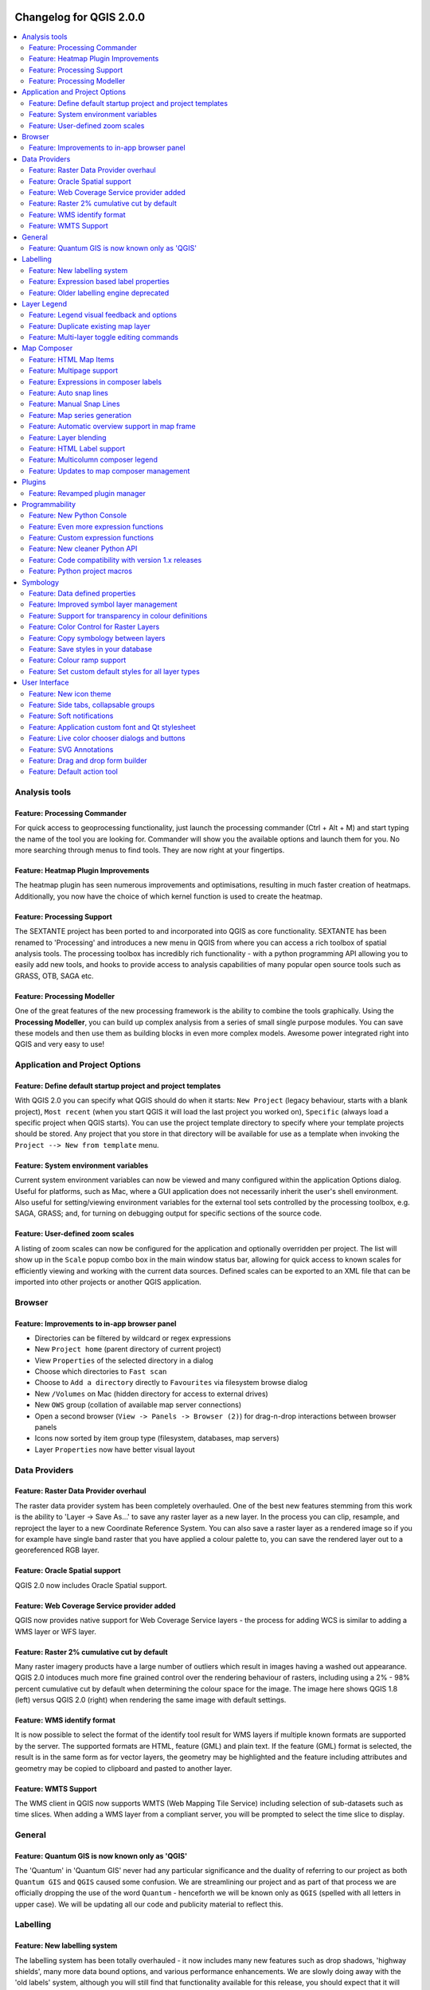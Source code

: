 |image0|

Changelog for QGIS 2.0.0
========================

.. contents::
   :local:

Analysis tools
--------------

Feature: Processing Commander
~~~~~~~~~~~~~~~~~~~~~~~~~~~~~

For quick access to geoprocessing functionality, just launch the
processing commander (Ctrl + Alt + M) and start typing the name of the
tool you are looking for. Commander will show you the available options
and launch them for you. No more searching through menus to find tools.
They are now right at your fingertips.

|image1|

Feature: Heatmap Plugin Improvements
~~~~~~~~~~~~~~~~~~~~~~~~~~~~~~~~~~~~

The heatmap plugin has seen numerous improvements and optimisations,
resulting in much faster creation of heatmaps. Additionally, you now
have the choice of which kernel function is used to create the heatmap.

|image2|

Feature: Processing Support
~~~~~~~~~~~~~~~~~~~~~~~~~~~

The SEXTANTE project has been ported to and incorporated into QGIS as
core functionality. SEXTANTE has been renamed to 'Processing' and
introduces a new menu in QGIS from where you can access a rich toolbox
of spatial analysis tools. The processing toolbox has incredibly rich
functionality - with a python programming API allowing you to easily add
new tools, and hooks to provide access to analysis capabilities of many
popular open source tools such as GRASS, OTB, SAGA etc.

|image3|

Feature: Processing Modeller
~~~~~~~~~~~~~~~~~~~~~~~~~~~~

One of the great features of the new processing framework is the ability
to combine the tools graphically. Using the **Processing Modeller**, you
can build up complex analysis from a series of small single purpose
modules. You can save these models and then use them as building blocks
in even more complex models. Awesome power integrated right into QGIS
and very easy to use!

|image4|

Application and Project Options
-------------------------------

Feature: Define default startup project and project templates
~~~~~~~~~~~~~~~~~~~~~~~~~~~~~~~~~~~~~~~~~~~~~~~~~~~~~~~~~~~~~

With QGIS 2.0 you can specify what QGIS should do when it starts:
``New Project`` (legacy behaviour, starts with a blank project),
``Most recent`` (when you start QGIS it will load the last project you
worked on), ``Specific`` (always load a specific project when QGIS
starts). You can use the project template directory to specify where
your template projects should be stored. Any project that you store in
that directory will be available for use as a template when invoking the
``Project --> New from template`` menu.

|image5|

Feature: System environment variables
~~~~~~~~~~~~~~~~~~~~~~~~~~~~~~~~~~~~~

Current system environment variables can now be viewed and many
configured within the application Options dialog. Useful for platforms,
such as Mac, where a GUI application does not necessarily inherit the
user's shell environment. Also useful for setting/viewing environment
variables for the external tool sets controlled by the processing
toolbox, e.g. SAGA, GRASS; and, for turning on debugging output for
specific sections of the source code.

|image6|

Feature: User-defined zoom scales
~~~~~~~~~~~~~~~~~~~~~~~~~~~~~~~~~

A listing of zoom scales can now be configured for the application and
optionally overridden per project. The list will show up in the
``Scale`` popup combo box in the main window status bar, allowing for
quick access to known scales for efficiently viewing and working with
the current data sources. Defined scales can be exported to an XML file
that can be imported into other projects or another QGIS application.

|image7|

Browser
-------

Feature: Improvements to in-app browser panel
~~~~~~~~~~~~~~~~~~~~~~~~~~~~~~~~~~~~~~~~~~~~~

-  Directories can be filtered by wildcard or regex expressions
-  New ``Project home`` (parent directory of current project)
-  View ``Properties`` of the selected directory in a dialog
-  Choose which directories to ``Fast scan``
-  Choose to ``Add a directory`` directly to ``Favourites`` via
   filesystem browse dialog
-  New ``/Volumes`` on Mac (hidden directory for access to external
   drives)
-  New ``OWS`` group (collation of available map server connections)
-  Open a second browser (``View -> Panels -> Browser (2)``) for
   drag-n-drop interactions between browser panels
-  Icons now sorted by item group type (filesystem, databases, map
   servers)
-  Layer ``Properties`` now have better visual layout

|image8|

Data Providers
--------------

Feature: Raster Data Provider overhaul
~~~~~~~~~~~~~~~~~~~~~~~~~~~~~~~~~~~~~~

The raster data provider system has been completely overhauled. One of
the best new features stemming from this work is the ability to 'Layer
-> Save As...' to save any raster layer as a new layer. In the process
you can clip, resample, and reproject the layer to a new Coordinate
Reference System. You can also save a raster layer as a rendered image
so if you for example have single band raster that you have applied a
colour palette to, you can save the rendered layer out to a
georeferenced RGB layer.

|image9|

Feature: Oracle Spatial support
~~~~~~~~~~~~~~~~~~~~~~~~~~~~~~~

QGIS 2.0 now includes Oracle Spatial support.

|image10|

Feature: Web Coverage Service provider added
~~~~~~~~~~~~~~~~~~~~~~~~~~~~~~~~~~~~~~~~~~~~

QGIS now provides native support for Web Coverage Service layers - the
process for adding WCS is similar to adding a WMS layer or WFS layer.

Feature: Raster 2% cumulative cut by default
~~~~~~~~~~~~~~~~~~~~~~~~~~~~~~~~~~~~~~~~~~~~

Many raster imagery products have a large number of outliers which
result in images having a washed out appearance. QGIS 2.0 intoduces much
more fine grained control over the rendering behaviour of rasters,
including using a 2% - 98% percent cumulative cut by default when
determining the colour space for the image. The image here shows QGIS
1.8 (left) versus QGIS 2.0 (right) when rendering the same image with
default settings.

|image11|

Feature: WMS identify format
~~~~~~~~~~~~~~~~~~~~~~~~~~~~

It is now possible to select the format of the identify tool result for
WMS layers if multiple known formats are supported by the server. The
supported formats are HTML, feature (GML) and plain text. If the feature
(GML) format is selected, the result is in the same form as for vector
layers, the geometry may be highlighted and the feature including
attributes and geometry may be copied to clipboard and pasted to another
layer.

|image12|

Feature: WMTS Support
~~~~~~~~~~~~~~~~~~~~~

The WMS client in QGIS now supports WMTS (Web Mapping Tile Service)
including selection of sub-datasets such as time slices. When adding a
WMS layer from a compliant server, you will be prompted to select the
time slice to display.

|image13|

General
-------

Feature: Quantum GIS is now known only as 'QGIS'
~~~~~~~~~~~~~~~~~~~~~~~~~~~~~~~~~~~~~~~~~~~~~~~~

The 'Quantum' in 'Quantum GIS' never had any particular significance and
the duality of referring to our project as both ``Quantum GIS`` and
``QGIS`` caused some confusion. We are streamlining our project and as
part of that process we are officially dropping the use of the word
``Quantum`` - henceforth we will be known only as ``QGIS`` (spelled with
all letters in upper case). We will be updating all our code and
publicity material to reflect this.

|image14|

Labelling
---------

Feature: New labelling system
~~~~~~~~~~~~~~~~~~~~~~~~~~~~~

The labelling system has been totally overhauled - it now includes many
new features such as drop shadows, 'highway shields', many more data
bound options, and various performance enhancements. We are slowly doing
away with the 'old labels' system, although you will still find that
functionality available for this release, you should expect that it will
disappear in a follow up release.

|image15|

Feature: Expression based label properties
~~~~~~~~~~~~~~~~~~~~~~~~~~~~~~~~~~~~~~~~~~

The full power of normal label and rule expressions can now be used for
label properties. Nearly every property can be defined with an
expression or field value giving you more control over the label result.
Expressions can refer to a field (e.g. set the font size to the value of
the field 'font') or can include more complex logic.

Examples of bindable properties include:

-  Font
-  Size
-  Style
-  Buffer size

|image16|

Feature: Older labelling engine deprecated
~~~~~~~~~~~~~~~~~~~~~~~~~~~~~~~~~~~~~~~~~~

Use of the older labelling engine available in QGIS <= 1.8 is now
discouraged (i.e. deprecated), but has not been removed. This is to
allow users to migrate existing projects from the old to new labelling
engine.

The following guidelines for working with the older engine in QGIS 2.0
apply:

-  Deprecated labelling tab is removed from vector layer properties
   dialog for new projects or older opened projects that don't use that
   labelling engine.
-  Deprecated tab remains active for older opened projects, if any layer
   uses them, and does not go away even if saving the project with no
   layers having the older labelling engine enabled.

Deprecated labelling tab can be enabled/disabled for the current
project, via Python console commands, e.g.:

::

    >>> QgsProject.instance().writeEntry('DeprecatedLabels', '/Enabled', True | False)
    # or
    >>> QgsProject.instance().removeEntry('DeprecatedLabels', '/')

**NOTE**: There is a *very high likelihood* the deprecated labelling
engine will be completely removed prior to the next stable release of
QGIS. Please migrate older projects.

|image17|

Layer Legend
------------

Feature: Legend visual feedback and options
~~~~~~~~~~~~~~~~~~~~~~~~~~~~~~~~~~~~~~~~~~~

-  Total count for features in layer, as well as per symbol
-  Vector layers in edit mode now have a red pencil to indicate
   uncommitted (unsaved) edits
-  Active layer is now underlined, to indicate it in multi-layer
   selections or when there is no selection
-  Clicking in non-list-item whitespace now clears the selection
-  ``Right-clicks`` are now treated as ``left-clicks`` prior to showing
   the contextual menu, allowing for one click instead of two
-  Groups and layers can optionally be in a bold font style
-  Raster layer generated preview icons can now be turned off, for
   projects where such rendering may be slow

|image18|

Feature: Duplicate existing map layer
~~~~~~~~~~~~~~~~~~~~~~~~~~~~~~~~~~~~~

Duplicate selected vector and raster layers in the map layer legend.
Similar to importing the same data source again, as a separate layer,
then copy/pasting style and symbology attributes.

|image19|

Feature: Multi-layer toggle editing commands
~~~~~~~~~~~~~~~~~~~~~~~~~~~~~~~~~~~~~~~~~~~~

User can now select multiple layers in legend and, if any of those are
vector layers in edit mode, choose to save, rollback, or cancel current
uncommitted edits. User can also choose to apply those actions across
all layers, regardless of selection.

|image20|

Map Composer
------------

Feature: HTML Map Items
~~~~~~~~~~~~~~~~~~~~~~~

You can now place html elements onto your map.

|image21|

Feature: Multipage support
~~~~~~~~~~~~~~~~~~~~~~~~~~

A single composer window can now contain more then one page.

|image22|

Feature: Expressions in composer labels
~~~~~~~~~~~~~~~~~~~~~~~~~~~~~~~~~~~~~~~

The composer label item in 1.8 was quite limited and only allowed a
single token $CURRENT\_DATE to be used. In 2.0 full expression support
has been added too greater power and control of the final labels.

A label with an expression such as:

::

    This was printed on: [% format_date( $now, 'dd.MM.yyyy')%]

will be evaluated at print time (and display time) to generate:

::

     This was printed on: 06.09.2013

When atlas generation is enabled the currently active features'
attribute values will also be accessible in the expressions allowing
such things as:

::

    Asset ID [% "ID" %] and the Tree Type is [% "TreeType" %]

|image23|

Feature: Auto snap lines
~~~~~~~~~~~~~~~~~~~~~~~~

Having nicely align map items is critical to making nice printed maps.
Auto snapping lines have been added to allow for easy composer object
alignment by simply dragging an object close to another.

|image24|

Feature: Manual Snap Lines
~~~~~~~~~~~~~~~~~~~~~~~~~~

Sometimes you need to align objects a curtain distance on the composer.
With the new manual snapping lines you are able to add manual snap lines
which allow for better align objects using a common alignment. Simply
drag from the top or side ruler to add new guide line.

|image25|

Feature: Map series generation
~~~~~~~~~~~~~~~~~~~~~~~~~~~~~~

Ever needed to generate a map series? Of course you have. The composer
now includes built in map series generation using the atlas feature.
Coverage layers can be points, lines, polygons, and the current feature
attribute data is available in labels for on the fly value replacement.

|image26|

Feature: Automatic overview support in map frame
~~~~~~~~~~~~~~~~~~~~~~~~~~~~~~~~~~~~~~~~~~~~~~~~

Need to show the current area of the main map frame in a smaller
overview window. Now you can. The map frame now contains the ability to
show the extents of other and will update when moved. Using this with
the atlas generation feature now core in the composer allows for some
slick map generation. Overview frame style uses the same styling as a
normal map polygon object so your creativity is never restricted.

|image27|

Feature: Layer blending
~~~~~~~~~~~~~~~~~~~~~~~

Layer blending makes it possible to combine layers in new and exciting
ways. While in older versions, all you could do was to make the layer
transparent, you can now choose between much more advanced options such
as "multiply", "darken only", and many more.

Blending can be used in the normal map view as well as in print
composer. For a short tutorial on how to use blending in print composer
to make the most out of background images, see `"Vintage map design
using
QGIS" <http://anitagraser.com/2013/07/29/vintage-map-design-using-qgis/>`__.

|image28|

Feature: HTML Label support
~~~~~~~~~~~~~~~~~~~~~~~~~~~

HTML support has been added map composer label item to give you even
more control over your final maps. HTML labels support full css styles
sheets, html, and even javascript if you are that way inclined.

|image29|

Feature: Multicolumn composer legend
~~~~~~~~~~~~~~~~~~~~~~~~~~~~~~~~~~~~

The composer legend now supports multiple columns. Splitting of a single
layer with many classes into multiple columns is optional. Single symbol
layers are now added by default as single line item. Three different
styles may be assigned to layer/group title: Group, Subgroup or Hidden.
Title styles allow arbitrary visual grouping of items. For example, a
single symbol layer may be displayed as single line item or with layer
title (like in 1.8), symbols from multiple following layers may be
grouped into a single group (hiding titles) etc. Feature counts may be
added to labels.

|image30|

Feature: Updates to map composer management
~~~~~~~~~~~~~~~~~~~~~~~~~~~~~~~~~~~~~~~~~~~

The following improvements have been made to map composer management:

-  Composer name can now be defined upon creation, optionally choosing
   to start from other composer names
-  Composers can now be duplicated
-  ``New from Template`` and from ``Specific`` (in Composer Manager)
   creates a composer from a template located anywhere on the filesystem
-  Parent project can now be saved directly from the composer work space
-  All composer management actions now accessible directly from the
   composer work space

|image31|

Plugins
-------

Feature: Revamped plugin manager
~~~~~~~~~~~~~~~~~~~~~~~~~~~~~~~~

In QGIS 1.x managing plugins was somewhat confusing with two interfaces
- one for managing already installed plugins and one for fetching python
plugins from an only plugin repository. In QGIS 2.0 we introduce **a
new, unified, plugin manager** which provides a *one stop shop* for
downloading, enabling/disabling and generally managing you plugins. Oh,
and the user interface is gorgeous too with side tabs and easy to
recognise icons!

|image32|

Programmability
---------------

Feature: New Python Console
~~~~~~~~~~~~~~~~~~~~~~~~~~~

The new Python console gives you even more power. Now the with auto
complete support, syntax highlighting, adjustable font settings. The
side code editor allows for easier entry of larger blocks of code with
the ability to open and run any Python file in the QGIS session.

|image33|

Feature: Even more expression functions
~~~~~~~~~~~~~~~~~~~~~~~~~~~~~~~~~~~~~~~

With the expression engine being used more and more though out QGIS to
allow for things like expression based labels and symbol, many more
functions have been added to the expression builder and are all
accessible though the expression builder. All functions include
comprehensive help and usage guides for ease of use.

|image34|

Feature: Custom expression functions
~~~~~~~~~~~~~~~~~~~~~~~~~~~~~~~~~~~~

If the expression engine doesn't have the function that you need. Not to
worry. New functions can be added via a plugin using a simple Python
API.

|image35|

Feature: New cleaner Python API
~~~~~~~~~~~~~~~~~~~~~~~~~~~~~~~

The Python API has been revamped to allow for a more cleaner, more
pythonic, programming experience. The QGIS 2.0 API uses SIP V2 which
removes the messy toString(), toInt() logic that was needed when working
with values. Types are now converted into native Python types making for
a much nicer API. Attributes access is now done on the feature itself
using a simple key lookup, no more index lookup and attribute maps.

::

     >>> feature['mycolumn'] = 10
     >>> feature['mycolumn']
     10

The way features are read from a layer has also been improved allowing
for multithreading in the future versions.

::

      for feature in layer.getFeatures():
             print feature['mycolumn']

|image36|

Feature: Code compatibility with version 1.x releases
~~~~~~~~~~~~~~~~~~~~~~~~~~~~~~~~~~~~~~~~~~~~~~~~~~~~~

As this is a major release, it is not completely API compatible with
previous 1.x releases. In most cases porting your code should be fairly
straightforward - you can use `this
guide <http://hub.qgis.org/wiki/quantum-gis/Python_plugin_API_changes_from_18_to_20>`__
to get started. Please use the developer mailing list if you need
further help.

|image37|

Feature: Python project macros
~~~~~~~~~~~~~~~~~~~~~~~~~~~~~~

A Python module, saved into a project.qgs file, can be loaded and have
specific functions run on the following project events:

-  ``openProject()``
-  ``saveProject()``
-  ``closeProject()``

Whether the macros are run can be configured in the application options.

|image38|

Symbology
---------

Feature: Data defined properties
~~~~~~~~~~~~~~~~~~~~~~~~~~~~~~~~

With the new data defined properties, it is possible to control symbol
type, size, color, rotation, and many other properties through feature
attributes.

|image39|

Feature: Improved symbol layer management
~~~~~~~~~~~~~~~~~~~~~~~~~~~~~~~~~~~~~~~~~

The new symbol layer overview uses a clear, tree-structured layout which
allows for easy and fast access to all symbol layers.

|image40|

Feature: Support for transparency in colour definitions
~~~~~~~~~~~~~~~~~~~~~~~~~~~~~~~~~~~~~~~~~~~~~~~~~~~~~~~

In most places where you select colours, QGIS now allows you to specify
the alpha channel (which determins how transparent the colour should
be). This allows you to create great looking maps and to hide data
easily that you don't want users to see.

|image41|

Feature: Color Control for Raster Layers
~~~~~~~~~~~~~~~~~~~~~~~~~~~~~~~~~~~~~~~~

QGIS 2.0 allows you to precisely control exactly how you'd like raster
layers to appear. You now have complete control over the brightness,
contrast and saturation of raster layers. There's even options to allow
display of rasters in grayscale or by colorising with a specified color.

|image42|

Feature: Copy symbology between layers
~~~~~~~~~~~~~~~~~~~~~~~~~~~~~~~~~~~~~~

Its now super easy to copy symbology from one layer to another layer. If
you are working with several similar layer, you can simply
``right-click`` on one layer, choose ``Copy Style`` from the context
menu and then ``right-click`` on another layer and choose
``Paste-Style``.

|image43|

Feature: Save styles in your database
~~~~~~~~~~~~~~~~~~~~~~~~~~~~~~~~~~~~~

If you are using a database vector data store, you can now store the
layer style definitions directly in the database. This makes it easy to
share styled layers in an enterprise or multi-user environment.

|image44|

Feature: Colour ramp support
~~~~~~~~~~~~~~~~~~~~~~~~~~~~

Colour ramps are now available in many places in QGIS symbology settings
and QGIS ships with a rich, extensible set of colour ramps. You can also
design your own and many
`cpt-city <http://soliton.vm.bytemark.co.uk/pub/cpt-city/>`__ themes are
included in QGIS now 'out of the box'. Color ramps even have full
support for transparency!

|image45|

Feature: Set custom default styles for all layer types
~~~~~~~~~~~~~~~~~~~~~~~~~~~~~~~~~~~~~~~~~~~~~~~~~~~~~~

Now QGIS lets you control how new layers will be drawn when they do not
have an existing ``.qml`` style defined. You can also set the default
transparency level for new layers and whether symbols should have random
colours assigned to them.

|image46|

User Interface
--------------

Feature: New icon theme
~~~~~~~~~~~~~~~~~~~~~~~

We have updated out icon theme to use the 'GIS' theme which introduces
an improved level of consistency and professionalism to the QGIS user
interface.

|image47|

Feature: Side tabs, collapsable groups
~~~~~~~~~~~~~~~~~~~~~~~~~~~~~~~~~~~~~~

We have standardised the layout of tabs and introduced collapsible group
boxes into many of our dialogs to make navigating the various options
more easy, and to make better use of screen real estate.

|image48|

Feature: Soft notifications
~~~~~~~~~~~~~~~~~~~~~~~~~~~

In many cases we want to tell you something, but we don't want to stop
your work or get in your way. With the new notification system QGIS can
let you know about important information via a yellow message bar that
appears at the top of the map canvas but doesn't force you to deal with
it if you are busy doing something else. Programmers can create these
notification (e.g. from a plugin) too using our python API.

|image49|

Feature: Application custom font and Qt stylesheet
~~~~~~~~~~~~~~~~~~~~~~~~~~~~~~~~~~~~~~~~~~~~~~~~~~

The system font used for the application's user interface can now be
set. Any C++ or Python plugin that is a child of the QGIS GUI
application or has copied/applied the application's GUI stylesheet can
inherit its styling, which is useful for GUI fixes across platforms and
when using custom QGIS Qt widgets, like ``QgsCollapsibleGroupBox``.

The generated QGIS GUI application stylesheet for the current platform
can be accessed after launching with (in PyQGIS):

::

    qgis.utils.iface.mainWindow().styleSheet()

|image50|

Feature: Live color chooser dialogs and buttons
~~~~~~~~~~~~~~~~~~~~~~~~~~~~~~~~~~~~~~~~~~~~~~~

Every color chooser button throughout the interface has been updated to
give visual feedback on whether the current color has a transparent, or
'alpha,' component. The color chooser opened by the new color buttons
will now always be the default for the operating system. If the user has
``Use live-updating color chooser dialogs`` checked under
``Options -> General -> Application``, any change in the color chooser
will immediately be shown in the color button and for any item currently
being edited, where applicable.

|image51|

Feature: SVG Annotations
~~~~~~~~~~~~~~~~~~~~~~~~

With QGIS 2.0 you can now add SVG annotations to your map - either
pinned to a specific place or in a relative position over the map
canvas.

|image52|

Feature: Drag and drop form builder
~~~~~~~~~~~~~~~~~~~~~~~~~~~~~~~~~~~

QGIS 2.0 sports a great new system for creating data entry forms. With
the drag and drop form designer you can create smart looking forms with
tabs to group common fields together. Now it is much easier to control
the data entry experience for your users.

|image53|

Feature: Default action tool
~~~~~~~~~~~~~~~~~~~~~~~~~~~~

If you are a user of vector layer actions (small tasks that can run when
you click on a feature), you will love the new action tool on the
toolbar. With it you can select an active action and then click on your
features to invoke that action.

|image54|

.. |image0| image:: images/projects/qgis-icon_2.png
.. |image1| image:: images/processing_commander_2.png
.. |image2| image:: images/Selection_027.png
.. |image3| image:: images/Selection_028.png
.. |image4| image:: images/Processing_modeler_029.png
.. |image5| image:: images/Screen_Shot_2013-09-12_at_11.23.02_PM.png
.. |image6| image:: images/changelog-2.0_sys-env-options.png
.. |image7| image:: images/changelog-2.0_predefined-scales.png
.. |image8| image:: images/changelog-2.0_browser.png
.. |image9| image:: images/Selection_017.png
.. |image10| image:: images/oracle.png
.. |image11| image:: images/Selection_023.png
.. |image12| image:: images/wms-identify.png
.. |image13| image:: images/Selection_035.png
.. |image14| image:: images/qgis.png
.. |image15| image:: images/Layer_labeling_settings_003_1.png
.. |image16| image:: images/2013-09-05_09_44_59-qgis-dev-bin.png
.. |image17| image:: images/changelog-2.0_labels-deprecated.png
.. |image18| image:: images/changelog-2.0_visual-options.png
.. |image19| image:: images/changelog-2.0_dup-layer_1.png
.. |image20| image:: images/changelog-2.0_current-edits.png
.. |image21| image:: images/Composer_1_006.png
.. |image22| image:: images/2013-09-08_22_31_33-Composer_1.png
.. |image23| image:: images/2013-09-06_09_53_30-Composer_1.png
.. |image24| image:: images/2013-09-05_10_05_01-Composer_1.png
.. |image25| image:: images/2013-09-05_10_09_41-Composer_1.png
.. |image26| image:: images/Picture1.png
.. |image27| image:: images/Picture1_1.png
.. |image28| image:: images/printcomposer_blending_1.png
.. |image29| image:: images/html.png
.. |image30| image:: images/multicolumn-legend.png
.. |image31| image:: images/changelog-2.0_composer-mngmnt.png
.. |image32| image:: images/Plugin_Manager_024.png
.. |image33| image:: images/pyconsole.png
.. |image34| image:: images/2013-09-06_09_10_49-Expression_based_label.png
.. |image35| image:: images/2013-09-06_09_14_58-untitled__routing_-_Sublime_Text_UNREGISTERED.png
.. |image36| image:: images/2013-09-06_09_28_08-untitled__routing_-_Sublime_Text_UNREGISTERED.png
.. |image37| image:: images/Selection_021.png
.. |image38| image:: images/changelog-2.0_project-macros_w-setttings.png
.. |image39| image:: images/datadefinedproperties2.png
.. |image40| image:: images/symbollayertree.png
.. |image41| image:: images/Layer_Properties_-_nat_026_1.png
.. |image42| image:: images/Layer_Properties_-_blue_marble_032.png
.. |image43| image:: images/Selection_034.png
.. |image44| image:: images/Selection_037.png
.. |image45| image:: images/Selection_038.png
.. |image46| image:: images/Screen_Shot_2013-09-12_at_11.18.52_PM.png
.. |image47| image:: images/Selection_001_1.png
.. |image48| image:: images/Selection_005.png
.. |image49| image:: images/Selection_030.png
.. |image50| image:: images/changelog-2.0_app-font.png
.. |image51| image:: images/changelog-2.0_live-color-dlgs.png
.. |image52| image:: images/Screen_Shot_2013-09-14_at_9.39.11_AM.png
.. |image53| image:: images/Screen_Shot_2013-09-14_at_2.17.27_PM.png
.. |image54| image:: images/Screen_Shot_2013-09-14_at_2.27.03_PM.png
